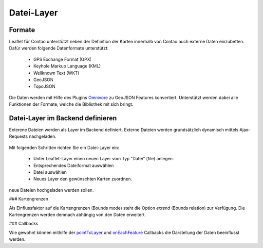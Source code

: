 
Datei-Layer
===========

Formate
-------

Leaflet für Contao unterstützt neben der Definition der Karten innerhalb von Contao auch externe Daten einzubetten. Dafür werden folgende Datenformate unterstützt:

 - GPS Exchange Format (GPX)
 - Keyhole Markup Language (KML)
 - Wellknown Text (WKT)
 - GeoJSON
 - TopoJSON
 
Die Daten werden mit Hilfe des Plugins `Omnivore`_ zu GeoJSON Features konvertiert. Unterstützt werden dabei alle Funktionen der Formate, welche die Bibliothek mit sich bringt. 
 
Datei-Layer im Backend definieren
---------------------------------

Exterene Dateien werden als Layer im Backend definiert. Externe Dateien werden grundsätzlich dynamisch mittels Ajax-Requests nachgeladen.

.. figure:: img/file-layer.png
   :scale:  100%
   :alt:    Datei-Layer im Backend definieren

Mit folgenden Schritten richten Sie ein Datei-Layer ein:

 - Unter Leaflet-Layer einen neuen Layer vom Typ "Datei" (file) anlegen.
 - Entsprechendes Dateiformat auswählen
 - Datei auswählen
 - Neues Layer den gewünschten Karten zuordnen.

.. hint: Bitte achten Sie darauf, dass die entsprechenden Formate auch in den erlaubten Upload-Dateitypen definiert sind, wenn
neue Dateien hochgeladen werden sollen.

### Kartengrenzen

Als Einflussfaktor auf die Kartengrenzen (Bounds mode) steht die Option `extend` (Bounds relation) zur Verfügung. Die
Kartengrenzen werden demnach abhängig von den Daten erweitert.

### Callbacks
 
Wie gewohnt können mithilfe der `pointToLayer`_ und `onEachFeature`_ Callbacks die Darstellung der Daten beeinflusst werden.


.. _Omnivore: https://github.com/mapbox/leaflet-omnivore
.. _pointToLayer: http://leafletjs.com/examples/geojson
.. _onEachFeature: http://leafletjs.com/examples/geojson
